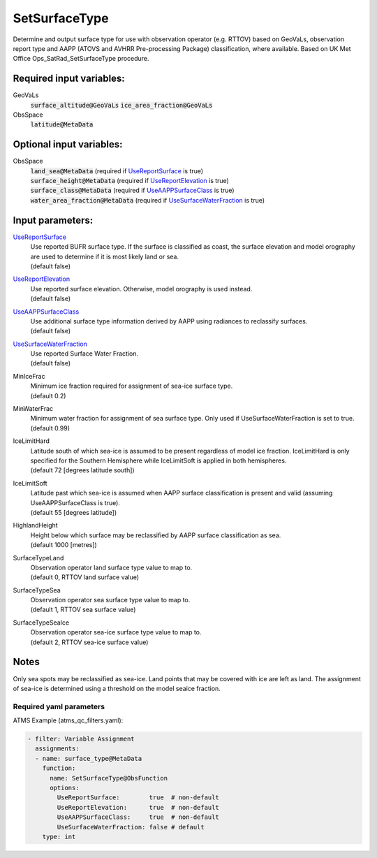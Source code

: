 .. _SetSurfaceType:

SetSurfaceType
==============

Determine and output surface type for use with observation operator (e.g. RTTOV) based on GeoVaLs, observation report type and AAPP (ATOVS and AVHRR Pre-processing Package) classification, where available. 
Based on UK Met Office Ops_SatRad_SetSurfaceType procedure.

Required input variables:
~~~~~~~~~~~~~~~~~~~~~~~~~~

GeoVaLs
  :code:`surface_altitude@GeoVaLs`
  :code:`ice_area_fraction@GeoVaLs`

ObsSpace
  :code:`latitude@MetaData`
  
Optional input variables:
~~~~~~~~~~~~~~~~~~~~~~~~~~

ObsSpace
 |  :code:`land_sea@MetaData` (required if UseReportSurface_ is true)
 |  :code:`surface_height@MetaData` (required if UseReportElevation_ is true)
 |  :code:`surface_class@MetaData` (required if UseAAPPSurfaceClass_ is true)
 |  :code:`water_area_fraction@MetaData` (required if UseSurfaceWaterFraction_ is true)

Input parameters:
~~~~~~~~~~~~~~~~~~~~~~~~~~

.. _UseReportSurface:

UseReportSurface_
  | Use reported BUFR surface type. If the surface is classified as coast, the surface elevation and model orography are used to determine if it is most likely land or sea.
  | (default false)

.. _UseReportElevation:

UseReportElevation_
  | Use reported surface elevation. Otherwise, model orography is used instead.
  | (default false)

.. _UseAAPPSurfaceClass:

UseAAPPSurfaceClass_
  | Use additional surface type information derived by AAPP using radiances to reclassify surfaces.
  | (default false)

.. _UseSurfaceWaterFraction:

UseSurfaceWaterFraction_
  | Use reported Surface Water Fraction.
  | (default false)

MinIceFrac
  | Minimum ice fraction required for assignment of sea-ice surface type.
  | (default 0.2)

MinWaterFrac
  | Minimum water fraction for assignment of sea surface type. Only used if UseSurfaceWaterFraction is set to true.
  | (default 0.99)

IceLimitHard
  | Latitude south of which sea-ice is assumed to be present regardless of model ice fraction. IceLimitHard is only specified for the Southern Hemisphere while IceLimitSoft is applied in both hemispheres. 
  | (default 72 [degrees latitude south])

IceLimitSoft
  | Latitude past which sea-ice is assumed when AAPP surface classification is present and valid (assuming UseAAPPSurfaceClass is true).
  | (default 55 [degrees latitude])

HighlandHeight
  | Height below which surface may be reclassified by AAPP surface classification as sea.
  | (default 1000 [metres])

SurfaceTypeLand
  | Observation operator land surface type value to map to. 
  | (default 0, RTTOV land surface value)

SurfaceTypeSea
  | Observation operator sea surface type value to map to. 
  | (default 1, RTTOV sea surface value)

SurfaceTypeSeaIce
  | Observation operator sea-ice surface type value to map to. 
  | (default 2, RTTOV sea-ice surface value)

Notes
~~~~~~~~~~~~~~~~~~~~~~~~~
Only sea spots may be reclassified as sea-ice. Land points that may be
covered with ice are left as land. The assignment of sea-ice is
determined using a threshold on the model seaice fraction.

Required yaml parameters
^^^^^^^^^^^^^^^^^^^^^^^^^

ATMS Example (atms_qc_filters.yaml):

.. code-block:: yaml

  - filter: Variable Assignment
    assignments:
    - name: surface_type@MetaData
      function: 
        name: SetSurfaceType@ObsFunction
        options:
          UseReportSurface:        true  # non-default
          UseReportElevation:      true  # non-default
          UseAAPPSurfaceClass:     true  # non-default
          UseSurfaceWaterFraction: false # default
      type: int

